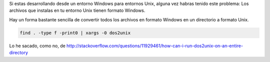.. title: Convertir archivos en formato Windows a formato Unix
.. slug: recursive-dos-unix
.. date: 2016/02/12 10:34:00
.. tags: Useful Commands, Unix, Windows
.. description: Convertir archivos en formato Windows a formato Unix
.. type: micro

Si estas desarrollando desde un entorno Windows para entornos Unix, alguna vez habras tenido este problema: Los archivos que instalas en tu entorno Unix tienen formato Windows. 

Hay un forma bastante sencilla de convertir todos los archivos en formato Windows en un directorio a formato Unix.

.. code-block:: bash
	
	find . -type f -print0 | xargs -0 dos2unix
  
Lo he sacado, como no, de http://stackoverflow.com/questions/11929461/how-can-i-run-dos2unix-on-an-entire-directory
